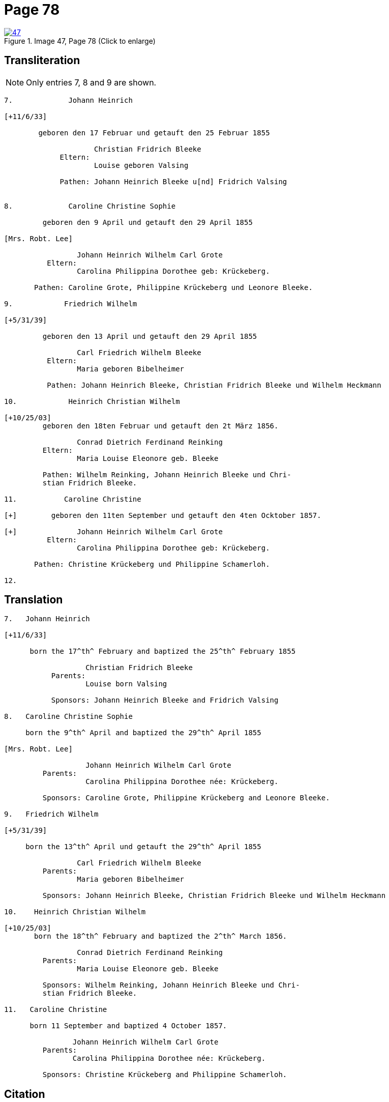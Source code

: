 = Page 78
 
image::47.jpg[align=left,title='Image 47, Page 78 (Click to enlarge)',link=self]

== Transliteration

NOTE: Only entries 7, 8 and 9 are shown.

....
7.             Johann Heinrich

[+11/6/33]

        geboren den 17 Februar und getauft den 25 Februar 1855
     
                     Christian Fridrich Bleeke 
             Eltern:
                     Louise geboren Valsing
     
             Pathen: Johann Heinrich Bleeke u[nd] Fridrich Valsing

     
8.             Caroline Christine Sophie

         geboren den 9 April und getauft den 29 April 1855

[Mrs. Robt. Lee]

                 Johann Heinrich Wilhelm Carl Grote        
          Eltern: 
                 Carolina Philippina Dorothee geb: Krückeberg.

       Pathen: Caroline Grote, Philippine Krückeberg und Leonore Bleeke. 

9.            Friedrich Wilhelm

[+5/31/39]

         geboren den 13 April und getauft den 29 April 1855

                 Carl Friedrich Wilhelm Bleeke 
          Eltern:
                 Maria geboren Bibelheimer

          Pathen: Johann Heinrich Bleeke, Christian Fridrich Bleeke und Wilhelm Heckmann

10.            Heinrich Christian Wilhelm

[+10/25/03]
         geboren den 18ten Februar und getauft den 2t März 1856.

                 Conrad Dietrich Ferdinand Reinking
         Eltern:
                 Maria Louise Eleonore geb. Bleeke

         Pathen: Wilhelm Reinking, Johann Heinrich Bleeke und Chri-
         stian Fridrich Bleeke.

11.           Caroline Christine

[+]        geboren den 11ten September und getauft den 4ten Ocktober 1857.

[+]              Johann Heinrich Wilhelm Carl Grote        
          Eltern: 
                 Carolina Philippina Dorothee geb: Krückeberg.

       Pathen: Christine Krückeberg und Philippine Schamerloh. 

12.
....


== Translation

....

7.   Johann Heinrich

[+11/6/33]

      born the 17^th^ February and baptized the 25^th^ February 1855

                   Christian Fridrich Bleeke 
           Parents:
                   Louise born Valsing

           Sponsors: Johann Heinrich Bleeke and Fridrich Valsing
     
8.   Caroline Christine Sophie

     born the 9^th^ April and baptized the 29^th^ April 1855

[Mrs. Robt. Lee]

                   Johann Heinrich Wilhelm Carl Grote 
         Parents: 
                   Carolina Philippina Dorothee née: Krückeberg.

         Sponsors: Caroline Grote, Philippine Krückeberg and Leonore Bleeke. 

9.   Friedrich Wilhelm

[+5/31/39]

     born the 13^th^ April und getauft the 29^th^ April 1855

                 Carl Friedrich Wilhelm Bleeke 
         Parents:
                 Maria geboren Bibelheimer

         Sponsors: Johann Heinrich Bleeke, Christian Fridrich Bleeke und Wilhelm Heckmann

10.    Heinrich Christian Wilhelm

[+10/25/03]
       born the 18^th^ February and baptized the 2^th^ March 1856.

                 Conrad Dietrich Ferdinand Reinking
         Parents:
                 Maria Louise Eleonore geb. Bleeke

         Sponsors: Wilhelm Reinking, Johann Heinrich Bleeke und Chri-
         stian Fridrich Bleeke.

11.   Caroline Christine

      born 11 September and baptized 4 October 1857.

                Johann Heinrich Wilhelm Carl Grote 
         Parents: 
                Carolina Philippina Dorothee née: Krückeberg.

         Sponsors: Christine Krückeberg and Philippine Schamerloh.
....


[bibliography]
== Citation

* [[[image47]]] "Immanuel Lutheran Church, Decatur, Indiana, Kichenbuch digital image repository", personally obtained from the
church, Image 47 of 242
